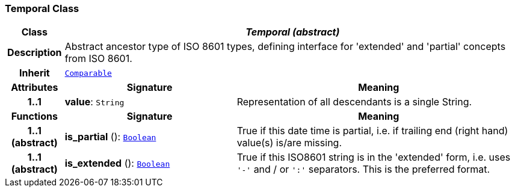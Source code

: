 === Temporal Class

[cols="^1,3,5"]
|===
h|*Class*
2+^h|*__Temporal (abstract)__*

h|*Description*
2+a|Abstract ancestor type of ISO 8601 types, defining interface for 'extended' and 'partial' concepts from ISO 8601.

h|*Inherit*
2+|`<<_comparable_class,Comparable>>`

h|*Attributes*
^h|*Signature*
^h|*Meaning*

h|*1..1*
|*value*: `String`
a|Representation of all descendants is a single String.
h|*Functions*
^h|*Signature*
^h|*Meaning*

h|*1..1 +
(abstract)*
|*is_partial* (): `<<_boolean_class,Boolean>>`
a|True if this date time is partial, i.e. if trailing end (right hand) value(s) is/are missing.

h|*1..1 +
(abstract)*
|*is_extended* (): `<<_boolean_class,Boolean>>`
a|True if this ISO8601 string is in the 'extended' form, i.e. uses `'-'` and / or `':'` separators. This is the preferred format.
|===
